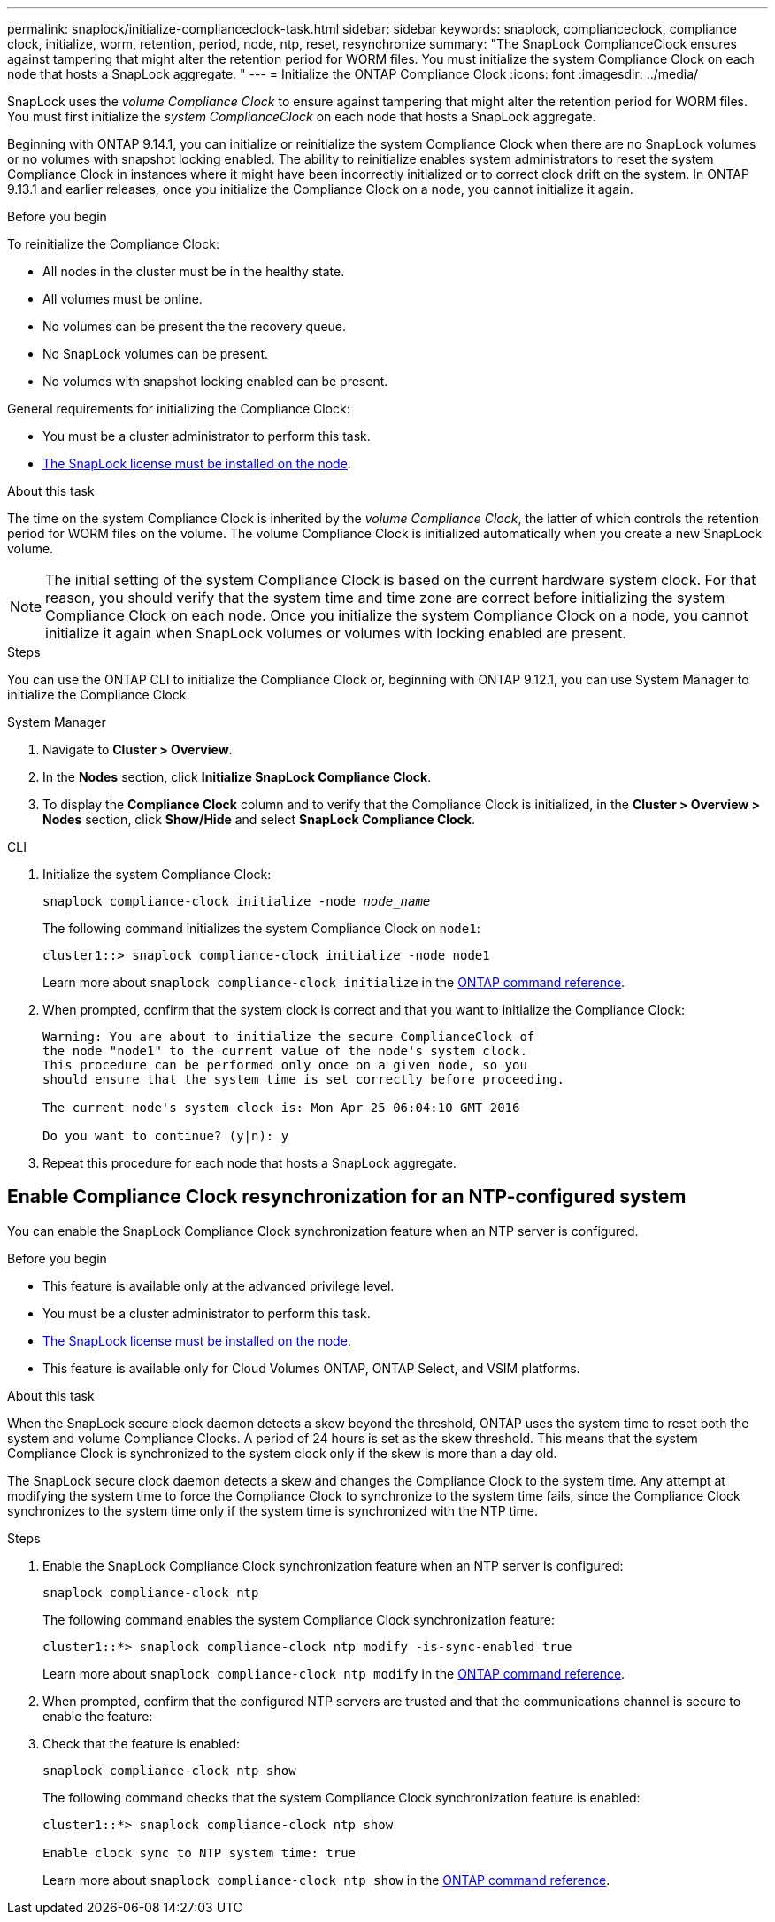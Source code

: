 ---
permalink: snaplock/initialize-complianceclock-task.html
sidebar: sidebar
keywords: snaplock, complianceclock, compliance clock, initialize, worm, retention, period, node, ntp, reset, resynchronize
summary: "The SnapLock ComplianceClock ensures against tampering that might alter the retention period for WORM files. You must initialize the system Compliance Clock on each node that hosts a SnapLock aggregate. "
---
= Initialize the ONTAP Compliance Clock
:icons: font
:imagesdir: ../media/

[.lead]
SnapLock uses the _volume Compliance Clock_ to ensure against tampering that might alter the retention period for WORM files. You must first initialize the _system ComplianceClock_ on each node that hosts a SnapLock aggregate.

Beginning with ONTAP 9.14.1, you can initialize or reinitialize the system Compliance Clock when there are no SnapLock volumes or no volumes with snapshot locking enabled. The ability to reinitialize enables system administrators to reset the system Compliance Clock in instances where it might have been incorrectly initialized or to correct clock drift on the system. In ONTAP 9.13.1 and earlier releases, once you initialize the Compliance Clock on a node, you cannot initialize it again.

.Before you begin

To reinitialize the Compliance Clock: 

* All nodes in the cluster must be in the healthy state.
* All volumes must be online.
* No volumes can be present the the recovery queue.
* No SnapLock volumes can be present.
* No volumes with snapshot locking enabled can be present. 

General requirements for initializing the Compliance Clock:

* You must be a cluster administrator to perform this task.
* link:../system-admin/install-license-task.html[The SnapLock license must be installed on the node].

.About this task

The time on the system Compliance Clock is inherited by the _volume Compliance Clock_, the latter of which controls the retention period for WORM files on the volume. The volume Compliance Clock is initialized automatically when you create a new SnapLock volume.

[NOTE]
====
The initial setting of the system Compliance Clock is based on the current hardware system clock. For that reason, you should verify that the system time and time zone are correct before initializing the system Compliance Clock on each node. Once you initialize the system Compliance Clock on a node, you cannot initialize it again when SnapLock volumes or volumes with locking enabled are present.
====

.Steps

You can use the ONTAP CLI to initialize the Compliance Clock or, beginning with ONTAP 9.12.1, you can use System Manager to initialize the Compliance Clock.

[role="tabbed-block"]
====
.System Manager
--
. Navigate to *Cluster > Overview*.
. In the *Nodes* section, click *Initialize SnapLock Compliance Clock*.
. To display the *Compliance Clock* column and to verify that the Compliance Clock is initialized, in the *Cluster > Overview > Nodes* section, click *Show/Hide* and select *SnapLock Compliance Clock*.
--

--
.CLI
. Initialize the system Compliance Clock:
+
`snaplock compliance-clock initialize -node _node_name_`
+
The following command initializes the system Compliance Clock on `node1`:
+
----
cluster1::> snaplock compliance-clock initialize -node node1
----
Learn more about `snaplock compliance-clock initialize` in the link:https://docs.netapp.com/us-en/ontap-cli/snaplock-compliance-clock-initialize.html[ONTAP command reference^].

. When prompted, confirm that the system clock is correct and that you want to initialize the Compliance Clock:
+
----
Warning: You are about to initialize the secure ComplianceClock of
the node "node1" to the current value of the node's system clock.
This procedure can be performed only once on a given node, so you
should ensure that the system time is set correctly before proceeding.

The current node's system clock is: Mon Apr 25 06:04:10 GMT 2016

Do you want to continue? (y|n): y
----

. Repeat this procedure for each node that hosts a SnapLock aggregate.
--
====

// 2022-9-12, ONTAPDOC-580

== Enable Compliance Clock resynchronization for an NTP-configured system

You can enable the SnapLock Compliance Clock synchronization feature when an NTP server is configured.

.Before you begin

* This feature is available only at the advanced privilege level.
* You must be a cluster administrator to perform this task.
* link:../system-admin/install-license-task.html[The SnapLock license must be installed on the node].
* This feature is available only for Cloud Volumes ONTAP, ONTAP Select, and VSIM platforms.

.About this task

When the SnapLock secure clock daemon detects a skew beyond the threshold, ONTAP uses the system time to reset both the system and volume Compliance Clocks. A period of 24 hours is set as the skew threshold. This means that the system Compliance Clock is synchronized to the system clock only if the skew is more than a day old.

The SnapLock secure clock daemon detects a skew and changes the Compliance Clock to the system time. Any attempt at modifying the system time to force the Compliance Clock to synchronize to the system time fails, since the Compliance Clock synchronizes to the system time only if the system time is synchronized with the NTP time.

.Steps

. Enable the SnapLock Compliance Clock synchronization feature when an NTP server is configured:
+
`snaplock compliance-clock ntp`
+
The following command enables the system Compliance Clock synchronization feature:
+
----
cluster1::*> snaplock compliance-clock ntp modify -is-sync-enabled true
----
Learn more about `snaplock compliance-clock ntp modify` in the link:https://docs.netapp.com/us-en/ontap-cli/snaplock-compliance-clock-ntp-modify.html[ONTAP command reference^].

. When prompted, confirm that the configured NTP servers are trusted and that the communications channel is secure to enable the feature:
+

. Check that the feature is enabled:
+
`snaplock compliance-clock ntp show`
+
The following command checks that the system Compliance Clock synchronization feature is enabled:
+
----
cluster1::*> snaplock compliance-clock ntp show

Enable clock sync to NTP system time: true
----
Learn more about `snaplock compliance-clock ntp show` in the link:https://docs.netapp.com/us-en/ontap-cli/snaplock-compliance-clock-ntp-show.html[ONTAP command reference^].


// 2025-Aug-19, ONTAPDOC-2803
// 2025 June 23, ONTAPDOC-2960
// 2024-Feb-21, ONTAPDOC-1366
// 2023-Oct-31, IDR-279
// 2023-Oct-4, ONTAPDOC-1230